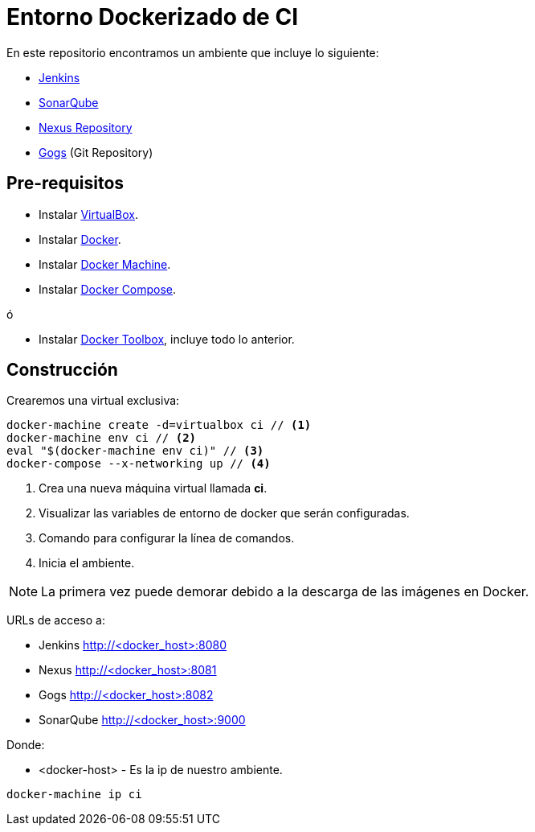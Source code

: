 = Entorno Dockerizado de CI

En este repositorio encontramos un ambiente que incluye lo siguiente:

* link:https://jenkins-ci.org/[Jenkins]
* link:http://www.sonarqube.org/[SonarQube]
* link:http://www.sonatype.org/nexus/[Nexus Repository]
* link:https://gogs.io/[Gogs] (Git Repository)

== Pre-requisitos

* Instalar link:https://www.virtualbox.org/wiki/Downloads[VirtualBox].
* Instalar link:http://docs.docker.com/engine/installation[Docker].
* Instalar link:https://docs.docker.com/machine/install-machine[Docker Machine].
* Instalar link:https://docs.docker.com/compose/install[Docker Compose].

ó

* Instalar link:https://www.docker.com/docker-toolbox[Docker Toolbox], incluye todo lo anterior.

== Construcción

Crearemos una virtual exclusiva:

[source,bash]
----
docker-machine create -d=virtualbox ci // <1>
docker-machine env ci // <2>
eval "$(docker-machine env ci)" // <3>
docker-compose --x-networking up // <4>
----

<1> Crea una nueva máquina virtual llamada *ci*.
<2> Visualizar las variables de entorno de docker que serán configuradas.
<3> Comando para configurar la línea de comandos.
<4> Inicia el ambiente.

NOTE: La primera vez puede demorar debido a la descarga de las imágenes en Docker.

URLs de acceso a:

* Jenkins http://<docker_host>:8080
* Nexus http://<docker_host>:8081
* Gogs http://<docker_host>:8082
* SonarQube http://<docker_host>:9000

Donde:

* <docker-host> - Es la ip de nuestro ambiente.

```
docker-machine ip ci
```
